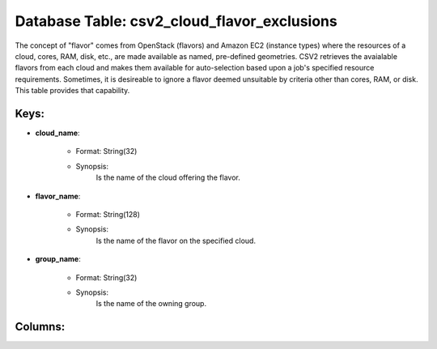 .. File generated by /hepuser/crlb/Git/cloudscheduler/utilities/schema_doc - DO NOT EDIT
..
.. To modify the contents of this file:
..   1. edit the template file ".../cloudscheduler/docs/schema_doc/tables/csv2_cloud_flavor_exclusions.yaml"
..   2. run the utility ".../cloudscheduler/utilities/schema_doc"
..

Database Table: csv2_cloud_flavor_exclusions
============================================

The concept of "flavor" comes from OpenStack (flavors) and Amazon EC2 (instance
types) where the resources of a cloud, cores, RAM, disk, etc., are
made available as named, pre-defined geometries. CSV2 retrieves the avaialable flavors from
each cloud and makes them available for auto-selection based upon a job's
specified resource requirements. Sometimes, it is desireable to ignore a flavor deemed
unsuitable by criteria other than cores, RAM, or disk. This table provides
that capability.


Keys:
^^^^^^^^

* **cloud_name**:

   * Format: String(32)
   * Synopsis:
      Is the name of the cloud offering the flavor.

* **flavor_name**:

   * Format: String(128)
   * Synopsis:
      Is the name of the flavor on the specified cloud.

* **group_name**:

   * Format: String(32)
   * Synopsis:
      Is the name of the owning group.


Columns:
^^^^^^^^

